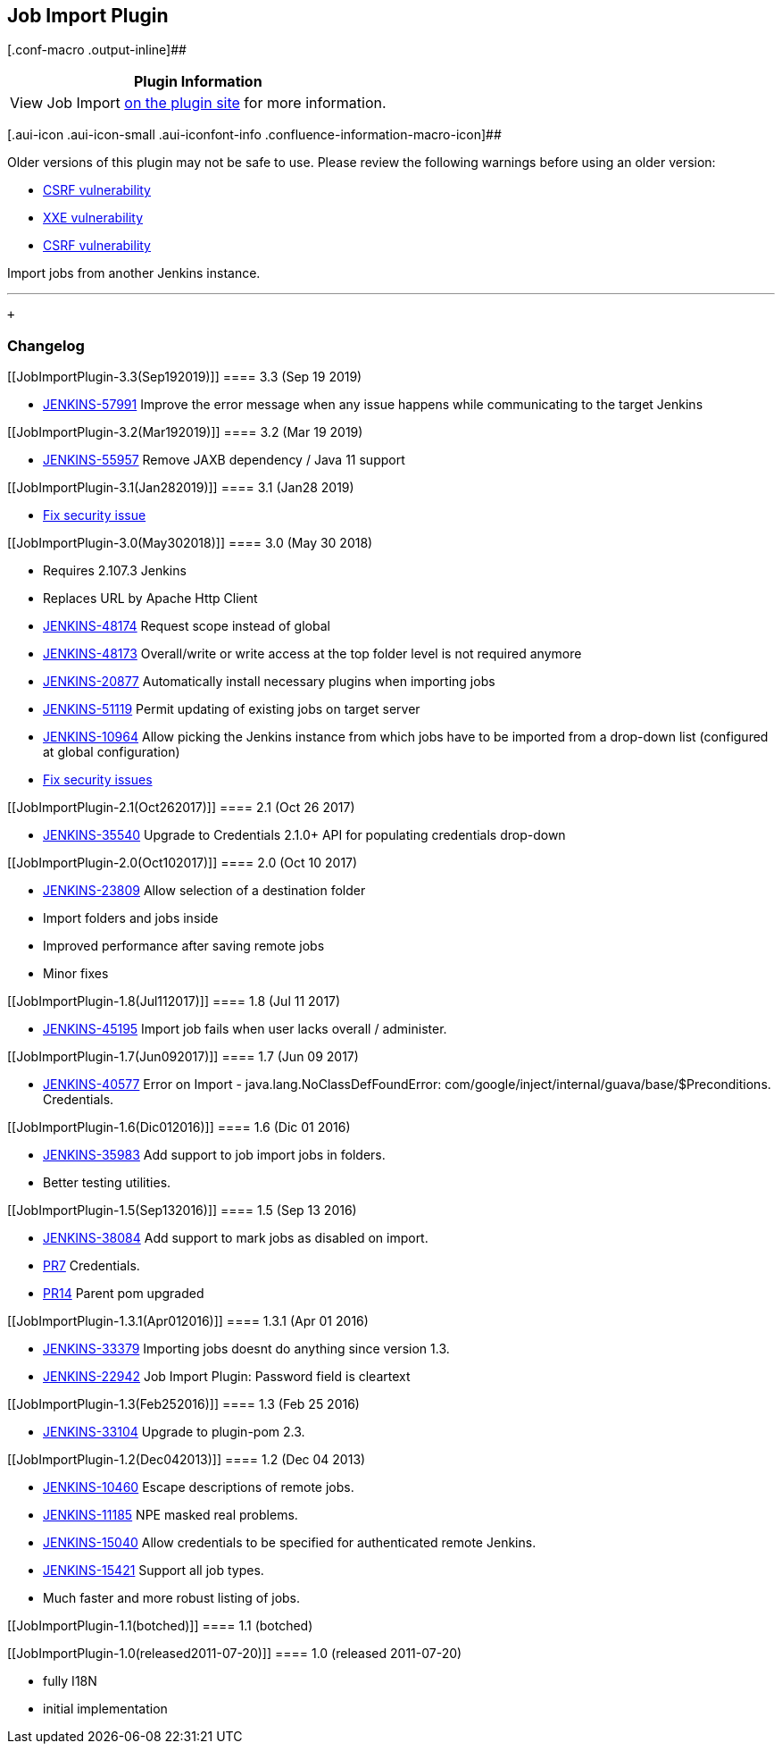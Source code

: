 [[JobImportPlugin-JobImportPlugin]]
== Job Import Plugin

[.conf-macro .output-inline]##

[cols="",options="header",]
|===
|Plugin Information
|View Job Import https://plugins.jenkins.io/job-import-plugin[on the
plugin site] for more information.
|===

[.aui-icon .aui-icon-small .aui-iconfont-info .confluence-information-macro-icon]##

Older versions of this plugin may not be safe to use. Please review the
following warnings before using an older version:

* https://jenkins.io/security/advisory/2019-01-28/#SECURITY-1302[CSRF
vulnerability]
* https://jenkins.io/security/advisory/2019-01-28/#SECURITY-905%20%281%29[XXE
vulnerability]
* https://jenkins.io/security/advisory/2019-01-28/#SECURITY-905%20%282%29[CSRF
vulnerability]

Import jobs from another Jenkins instance. +

'''''

 +

[[JobImportPlugin-Changelog]]
=== Changelog

[[JobImportPlugin-3.3(Sep192019)]]
==== 3.3 (Sep 19 2019)

* https://issues.jenkins-ci.org/browse/JENKINS-57991[JENKINS-57991]
Improve the error message when any issue happens while communicating to
the target Jenkins

[[JobImportPlugin-3.2(Mar192019)]]
==== 3.2 (Mar 19 2019)

* https://issues.jenkins-ci.org/browse/JENKINS-55957[JENKINS-55957]
Remove JAXB dependency / Java 11 support

[[JobImportPlugin-3.1(Jan282019)]]
==== 3.1 (Jan28 2019)

* https://jenkins.io/security/advisory/2019-01-28/[Fix security issue]

[[JobImportPlugin-3.0(May302018)]]
==== 3.0 (May 30 2018)

* Requires 2.107.3 Jenkins
* Replaces URL by Apache Http Client
* https://issues.jenkins-ci.org/browse/JENKINS-48174[JENKINS-48174] Request
scope instead of global
* https://issues.jenkins-ci.org/browse/JENKINS-48173[JENKINS-48173] Overall/write
or write access at the top folder level is not required anymore
* https://issues.jenkins-ci.org/browse/JENKINS-20877[JENKINS-20877] Automatically
install necessary plugins when importing jobs
* https://issues.jenkins-ci.org/browse/JENKINS-51119[JENKINS-51119] Permit
updating of existing jobs on target server
* https://issues.jenkins-ci.org/browse/JENKINS-10964[JENKINS-10964] Allow
picking the Jenkins instance from which jobs have to be imported from a
drop-down list (configured at global configuration)
* https://jenkins.io/security/advisory/2019-01-28/[Fix security issues]

[[JobImportPlugin-2.1(Oct262017)]]
==== 2.1 (Oct 26 2017)

* https://issues.jenkins-ci.org/browse/JENKINS-35540[JENKINS-35540] Upgrade
to Credentials 2.1.0+ API for populating credentials drop-down

[[JobImportPlugin-2.0(Oct102017)]]
==== 2.0 (Oct 10 2017)

* https://issues.jenkins-ci.org/browse/JENKINS-23809[JENKINS-23809]
Allow selection of a destination folder
* Import folders and jobs inside
* Improved performance after saving remote jobs
* Minor fixes

[[JobImportPlugin-1.8(Jul112017)]]
==== 1.8 (Jul 11 2017)

* https://issues.jenkins-ci.org/browse/JENKINS-45195[JENKINS-45195]
Import job fails when user lacks overall / administer.

[[JobImportPlugin-1.7(Jun092017)]]
==== 1.7 (Jun 09 2017)

* https://issues.jenkins-ci.org/browse/JENKINS-40577[JENKINS-40577] Error
on Import - java.lang.NoClassDefFoundError:
com/google/inject/internal/guava/base/$Preconditions. Credentials.

[[JobImportPlugin-1.6(Dic012016)]]
==== 1.6 (Dic 01 2016)

* https://issues.jenkins-ci.org/browse/JENKINS-35983[JENKINS-35983] Add
support to job import jobs in folders.
* Better testing utilities.

[[JobImportPlugin-1.5(Sep132016)]]
==== 1.5 (Sep 13 2016)

* https://issues.jenkins-ci.org/browse/JENKINS-38084[JENKINS-38084] Add
support to mark jobs as disabled on import.
* https://github.com/jenkinsci/job-import-plugin/pull/7[PR7] Credentials.
* https://github.com/jenkinsci/job-import-plugin/pull/14[PR14] Parent
pom upgraded

[[JobImportPlugin-1.3.1(Apr012016)]]
==== 1.3.1 (Apr 01 2016)

* https://issues.jenkins-ci.org/browse/JENKINS-33379[JENKINS-33379] Importing
jobs doesnt do anything since version 1.3.
* https://issues.jenkins-ci.org/browse/JENKINS-22942[JENKINS-22942] Job
Import Plugin: Password field is cleartext

[[JobImportPlugin-1.3(Feb252016)]]
==== 1.3 (Feb 25 2016)

* https://issues.jenkins-ci.org/browse/JENKINS-33104[JENKINS-33104] Upgrade
to plugin-pom 2.3.

[[JobImportPlugin-1.2(Dec042013)]]
==== 1.2 (Dec 04 2013)

* https://issues.jenkins-ci.org/browse/JENKINS-10460[JENKINS-10460]
Escape descriptions of remote jobs.
* https://issues.jenkins-ci.org/browse/JENKINS-11185[JENKINS-11185] NPE
masked real problems.
* https://issues.jenkins-ci.org/browse/JENKINS-15040[JENKINS-15040]
Allow credentials to be specified for authenticated remote Jenkins.
* https://issues.jenkins-ci.org/browse/JENKINS-15421[JENKINS-15421]
Support all job types.
* Much faster and more robust listing of jobs.

[[JobImportPlugin-1.1(botched)]]
==== 1.1 (botched)

[[JobImportPlugin-1.0(released2011-07-20)]]
==== 1.0 (released 2011-07-20)

* fully I18N
* initial implementation
